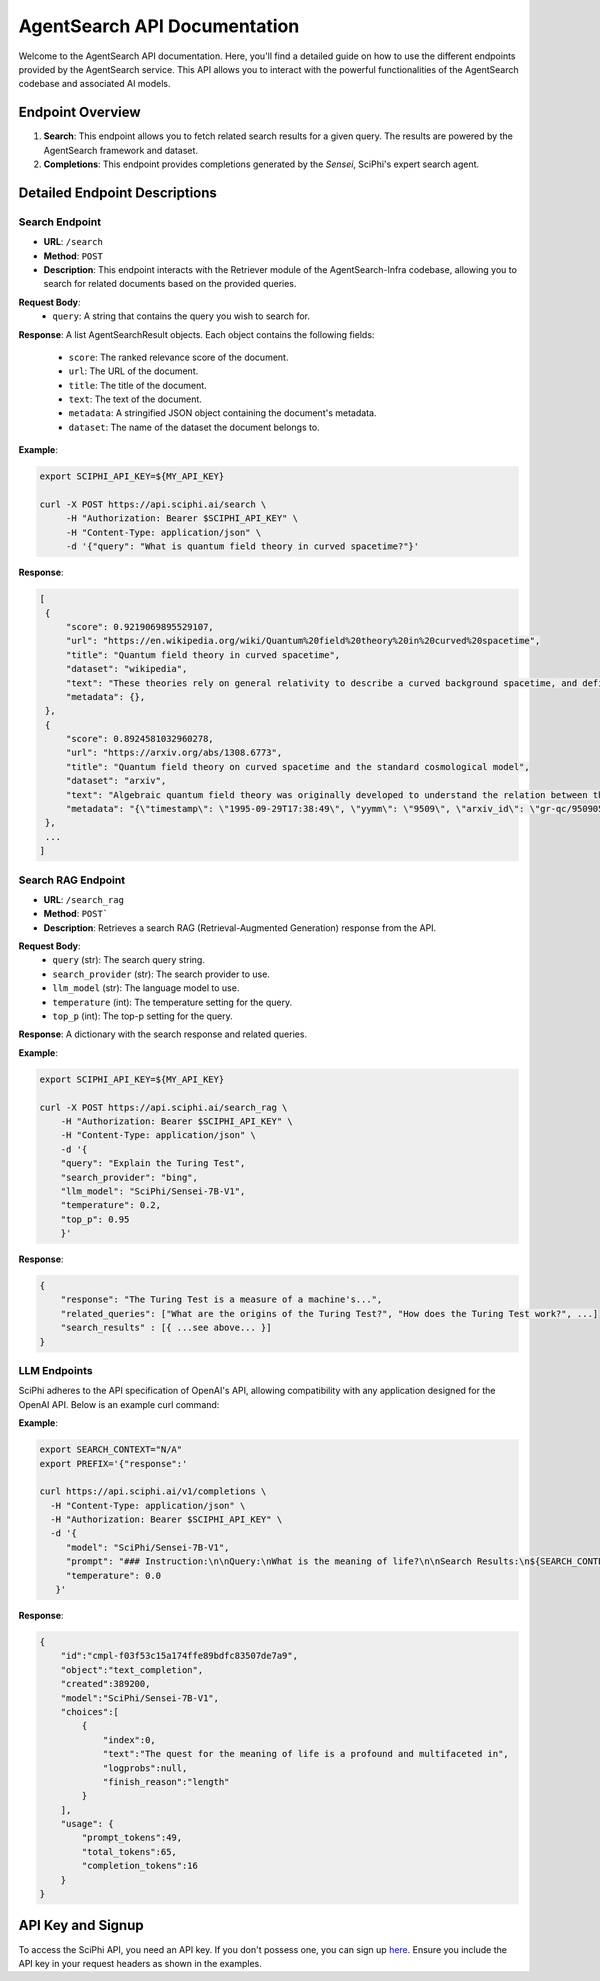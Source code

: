 AgentSearch API Documentation
========================

Welcome to the AgentSearch API documentation. Here, you'll find a detailed guide on how to use the different endpoints provided by the AgentSearch service. This API allows you to interact with the powerful functionalities of the AgentSearch codebase and associated AI models.

Endpoint Overview
-----------------

1. **Search**: This endpoint allows you to fetch related search results for a given query. The results are powered by the AgentSearch framework and dataset.
2. **Completions**: This endpoint provides completions generated by the `Sensei`, SciPhi's expert search agent.

Detailed Endpoint Descriptions
------------------------------

Search Endpoint
~~~~~~~~~~~~~~~

- **URL**: ``/search``
- **Method**: ``POST``
- **Description**: This endpoint interacts with the Retriever module of the AgentSearch-Infra codebase, allowing you to search for related documents based on the provided queries.

**Request Body**:
  - ``query``: A string that contains the query you wish to search for.

**Response**: 
A list AgentSearchResult objects. Each object contains the following fields:
  - ``score``: The ranked relevance score of the document.
  - ``url``: The URL of the document.
  - ``title``: The title of the document.
  - ``text``: The text of the document.
  - ``metadata``: A stringified JSON object containing the document's metadata.
  - ``dataset``: The name of the dataset the document belongs to.

**Example**:

.. code-block:: bash

   export SCIPHI_API_KEY=${MY_API_KEY}

   curl -X POST https://api.sciphi.ai/search \
        -H "Authorization: Bearer $SCIPHI_API_KEY" \
        -H "Content-Type: application/json" \
        -d '{"query": "What is quantum field theory in curved spacetime?"}'

**Response**:

.. code-block:: none

   [
    {
        "score": 0.9219069895529107,
        "url": "https://en.wikipedia.org/wiki/Quantum%20field%20theory%20in%20curved%20spacetime",
        "title": "Quantum field theory in curved spacetime",
        "dataset": "wikipedia",
        "text": "These theories rely on general relativity to describe a curved background spacetime, and define a generalized quantum field theory to describe the behavior of quantum matter within that spacetime.",
        "metadata": {},
    },
    {
        "score": 0.8924581032960278,
        "url": "https://arxiv.org/abs/1308.6773",
        "title": "Quantum field theory on curved spacetime and the standard cosmological model",
        "dataset": "arxiv",
        "text": "Algebraic quantum field theory was originally developed to understand the relation between the local degrees of freedom of quantized fields and the observed multi-particle states. It was then observed by Dimock and Kay that it provides a good starting point for formulating a theory on a curved spacetime.",
        "metadata": "{\"timestamp\": \"1995-09-29T17:38:49\", \"yymm\": \"9509\", \"arxiv_id\": \"gr-qc/9509057 ...."},
    },
    ...
   ]


Search RAG Endpoint
~~~~~~~~~~~~~~~~~~~

- **URL**: ``/search_rag``
- **Method**: ``POST```
- **Description**: Retrieves a search RAG (Retrieval-Augmented Generation) response from the API.

**Request Body**:
  - ``query`` (str): The search query string.
  - ``search_provider`` (str): The search provider to use.
  - ``llm_model`` (str): The language model to use.
  - ``temperature`` (int): The temperature setting for the query.
  - ``top_p`` (int): The top-p setting for the query.

**Response**:
A dictionary with the search response and related queries.

**Example**:

.. code-block:: bash
    
    export SCIPHI_API_KEY=${MY_API_KEY}

    curl -X POST https://api.sciphi.ai/search_rag \
        -H "Authorization: Bearer $SCIPHI_API_KEY" \
        -H "Content-Type: application/json" \
        -d '{
        "query": "Explain the Turing Test",
        "search_provider": "bing",
        "llm_model": "SciPhi/Sensei-7B-V1",
        "temperature": 0.2,
        "top_p": 0.95
        }'

**Response**:

.. code-block:: json

    {
        "response": "The Turing Test is a measure of a machine's...",
        "related_queries": ["What are the origins of the Turing Test?", "How does the Turing Test work?", ...]
        "search_results" : [{ ...see above... }]
    }

LLM Endpoints
~~~~~~~~~~~~~~~~~~~

SciPhi adheres to the API specification of OpenAI's API, allowing compatibility with any application designed for the OpenAI API. Below is an example curl command:

**Example**:

.. code-block:: bash
    
    export SEARCH_CONTEXT="N/A"
    export PREFIX='{"response":'

    curl https://api.sciphi.ai/v1/completions \
      -H "Content-Type: application/json" \
      -H "Authorization: Bearer $SCIPHI_API_KEY" \
      -d '{
         "model": "SciPhi/Sensei-7B-V1",
         "prompt": "### Instruction:\n\nQuery:\nWhat is the meaning of life?\n\nSearch Results:\n${SEARCH_CONTEXT}\n\nQuery:\nWhat is the meaning of life?\n### Response:\n${PREFIX}",
         "temperature": 0.0
       }'


**Response**:

.. code-block:: json

    {
        "id":"cmpl-f03f53c15a174ffe89bdfc83507de7a9",
        "object":"text_completion",
        "created":389200,
        "model":"SciPhi/Sensei-7B-V1",
        "choices":[
            {
                "index":0,
                "text":"The quest for the meaning of life is a profound and multifaceted in",
                "logprobs":null,
                "finish_reason":"length"
            }
        ],
        "usage": {
            "prompt_tokens":49,
            "total_tokens":65,
            "completion_tokens":16
        }
    }

API Key and Signup
------------------

To access the SciPhi API, you need an API key. If you don't possess one, you can sign up `here <https://www.sciphi.ai/signup>`_. Ensure you include the API key in your request headers as shown in the examples.

